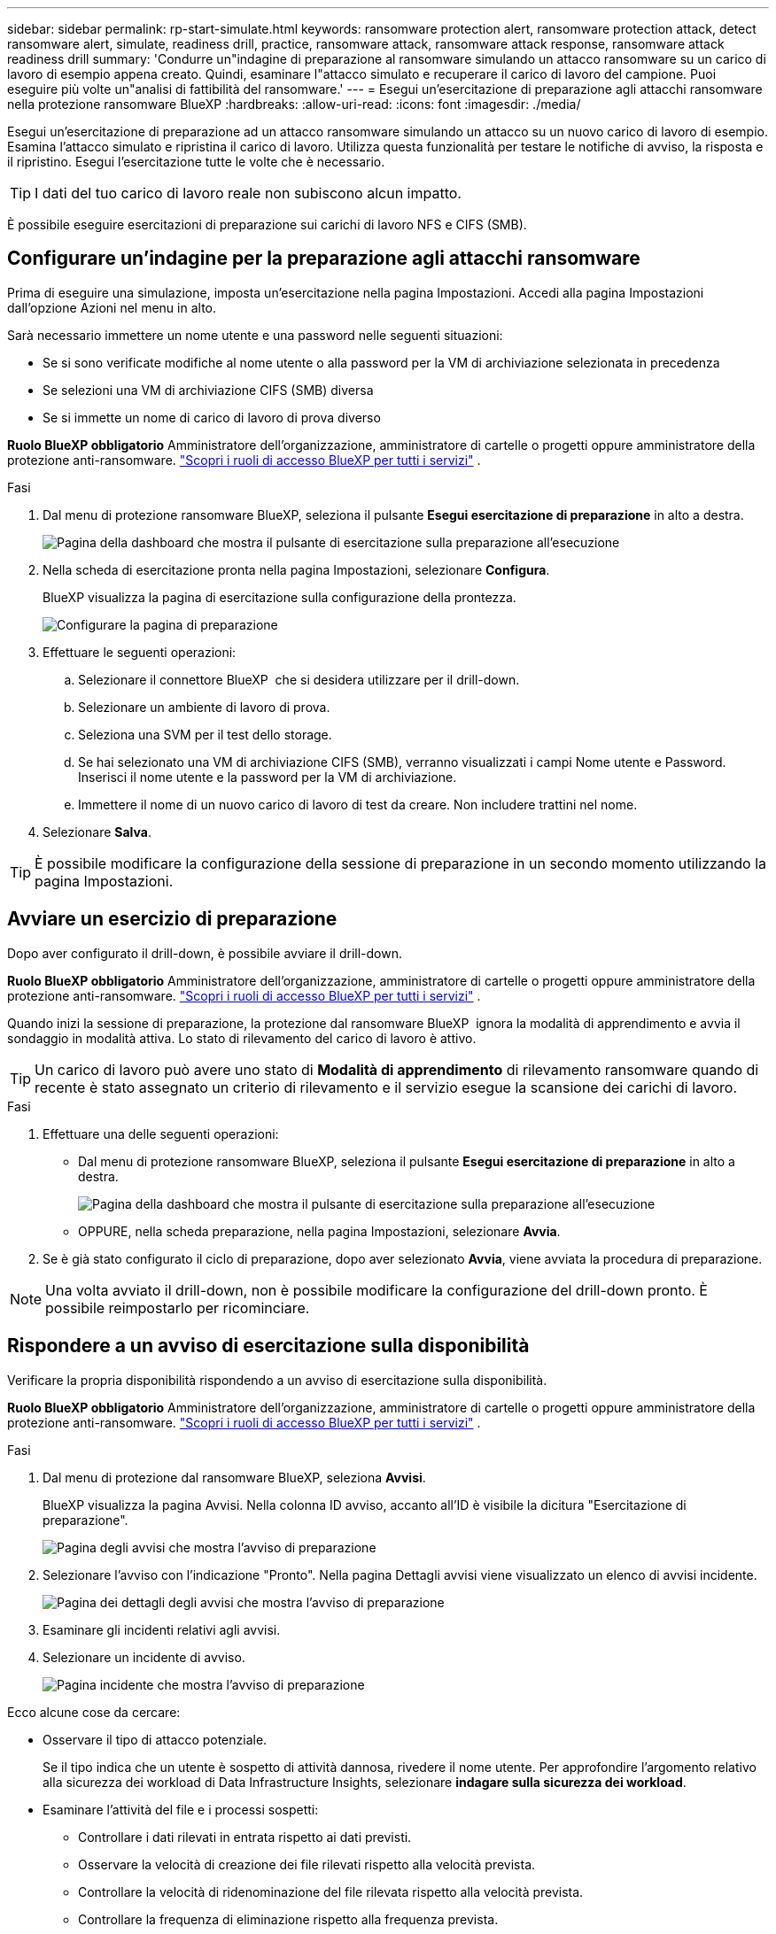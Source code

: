 ---
sidebar: sidebar 
permalink: rp-start-simulate.html 
keywords: ransomware protection alert, ransomware protection attack, detect ransomware alert, simulate, readiness drill, practice, ransomware attack, ransomware attack response, ransomware attack readiness drill 
summary: 'Condurre un"indagine di preparazione al ransomware simulando un attacco ransomware su un carico di lavoro di esempio appena creato. Quindi, esaminare l"attacco simulato e recuperare il carico di lavoro del campione. Puoi eseguire più volte un"analisi di fattibilità del ransomware.' 
---
= Esegui un'esercitazione di preparazione agli attacchi ransomware nella protezione ransomware BlueXP
:hardbreaks:
:allow-uri-read: 
:icons: font
:imagesdir: ./media/


[role="lead"]
Esegui un'esercitazione di preparazione ad un attacco ransomware simulando un attacco su un nuovo carico di lavoro di esempio. Esamina l'attacco simulato e ripristina il carico di lavoro. Utilizza questa funzionalità per testare le notifiche di avviso, la risposta e il ripristino. Esegui l'esercitazione tutte le volte che è necessario.


TIP: I dati del tuo carico di lavoro reale non subiscono alcun impatto.

È possibile eseguire esercitazioni di preparazione sui carichi di lavoro NFS e CIFS (SMB).



== Configurare un'indagine per la preparazione agli attacchi ransomware

Prima di eseguire una simulazione, imposta un'esercitazione nella pagina Impostazioni. Accedi alla pagina Impostazioni dall'opzione Azioni nel menu in alto.

Sarà necessario immettere un nome utente e una password nelle seguenti situazioni:

* Se si sono verificate modifiche al nome utente o alla password per la VM di archiviazione selezionata in precedenza
* Se selezioni una VM di archiviazione CIFS (SMB) diversa
* Se si immette un nome di carico di lavoro di prova diverso


*Ruolo BlueXP obbligatorio* Amministratore dell'organizzazione, amministratore di cartelle o progetti oppure amministratore della protezione anti-ransomware.  https://docs.netapp.com/us-en/bluexp-setup-admin/reference-iam-predefined-roles.html["Scopri i ruoli di accesso BlueXP per tutti i servizi"^] .

.Fasi
. Dal menu di protezione ransomware BlueXP, seleziona il pulsante *Esegui esercitazione di preparazione* in alto a destra.
+
image:screen-dashboard3.png["Pagina della dashboard che mostra il pulsante di esercitazione sulla preparazione all'esecuzione"]

. Nella scheda di esercitazione pronta nella pagina Impostazioni, selezionare *Configura*.
+
BlueXP visualizza la pagina di esercitazione sulla configurazione della prontezza.

+
image:screen-settings-alert-drill-configure.png["Configurare la pagina di preparazione"]

. Effettuare le seguenti operazioni:
+
.. Selezionare il connettore BlueXP  che si desidera utilizzare per il drill-down.
.. Selezionare un ambiente di lavoro di prova.
.. Seleziona una SVM per il test dello storage.
.. Se hai selezionato una VM di archiviazione CIFS (SMB), verranno visualizzati i campi Nome utente e Password. Inserisci il nome utente e la password per la VM di archiviazione.
.. Immettere il nome di un nuovo carico di lavoro di test da creare. Non includere trattini nel nome.


. Selezionare *Salva*.



TIP: È possibile modificare la configurazione della sessione di preparazione in un secondo momento utilizzando la pagina Impostazioni.



== Avviare un esercizio di preparazione

Dopo aver configurato il drill-down, è possibile avviare il drill-down.

*Ruolo BlueXP obbligatorio* Amministratore dell'organizzazione, amministratore di cartelle o progetti oppure amministratore della protezione anti-ransomware.  https://docs.netapp.com/us-en/bluexp-setup-admin/reference-iam-predefined-roles.html["Scopri i ruoli di accesso BlueXP per tutti i servizi"^] .

Quando inizi la sessione di preparazione, la protezione dal ransomware BlueXP  ignora la modalità di apprendimento e avvia il sondaggio in modalità attiva. Lo stato di rilevamento del carico di lavoro è attivo.


TIP: Un carico di lavoro può avere uno stato di *Modalità di apprendimento* di rilevamento ransomware quando di recente è stato assegnato un criterio di rilevamento e il servizio esegue la scansione dei carichi di lavoro.

.Fasi
. Effettuare una delle seguenti operazioni:
+
** Dal menu di protezione ransomware BlueXP, seleziona il pulsante *Esegui esercitazione di preparazione* in alto a destra.
+
image:screen-dashboard3.png["Pagina della dashboard che mostra il pulsante di esercitazione sulla preparazione all'esecuzione"]

** OPPURE, nella scheda preparazione, nella pagina Impostazioni, selezionare *Avvia*.


. Se è già stato configurato il ciclo di preparazione, dopo aver selezionato *Avvia*, viene avviata la procedura di preparazione.



NOTE: Una volta avviato il drill-down, non è possibile modificare la configurazione del drill-down pronto. È possibile reimpostarlo per ricominciare.



== Rispondere a un avviso di esercitazione sulla disponibilità

Verificare la propria disponibilità rispondendo a un avviso di esercitazione sulla disponibilità.

*Ruolo BlueXP obbligatorio* Amministratore dell'organizzazione, amministratore di cartelle o progetti oppure amministratore della protezione anti-ransomware.  https://docs.netapp.com/us-en/bluexp-setup-admin/reference-iam-predefined-roles.html["Scopri i ruoli di accesso BlueXP per tutti i servizi"^] .

.Fasi
. Dal menu di protezione dal ransomware BlueXP, seleziona *Avvisi*.
+
BlueXP visualizza la pagina Avvisi. Nella colonna ID avviso, accanto all'ID è visibile la dicitura "Esercitazione di preparazione".

+
image:screen-alerts-readiness.png["Pagina degli avvisi che mostra l'avviso di preparazione"]

. Selezionare l'avviso con l'indicazione "Pronto". Nella pagina Dettagli avvisi viene visualizzato un elenco di avvisi incidente.
+
image:screen-alerts-readiness-details.png["Pagina dei dettagli degli avvisi che mostra l'avviso di preparazione"]

. Esaminare gli incidenti relativi agli avvisi.
. Selezionare un incidente di avviso.
+
image:screen-alerts-readiness-incidents2.png["Pagina incidente che mostra l'avviso di preparazione"]



Ecco alcune cose da cercare:

* Osservare il tipo di attacco potenziale.
+
Se il tipo indica che un utente è sospetto di attività dannosa, rivedere il nome utente. Per approfondire l'argomento relativo alla sicurezza dei workload di Data Infrastructure Insights, selezionare *indagare sulla sicurezza dei workload*.



* Esaminare l'attività del file e i processi sospetti:
+
** Controllare i dati rilevati in entrata rispetto ai dati previsti.
** Osservare la velocità di creazione dei file rilevati rispetto alla velocità prevista.
** Controllare la velocità di ridenominazione del file rilevata rispetto alla velocità prevista.
** Controllare la frequenza di eliminazione rispetto alla frequenza prevista.


* Esaminare l'elenco dei file interessati. Esaminare le estensioni che potrebbero causare l'attacco.
* Determinare l'impatto e la portata dell'attacco esaminando il numero di file e directory interessati.




== Ripristinare il carico di lavoro del test

Dopo aver esaminato l'avviso di esercitazione di preparazione, ripristinare il carico di lavoro del test, se necessario.

*Ruolo BlueXP obbligatorio* Amministratore dell'organizzazione, amministratore di cartelle o progetti oppure amministratore della protezione anti-ransomware.  https://docs.netapp.com/us-en/bluexp-setup-admin/reference-iam-predefined-roles.html["Scopri i ruoli di accesso BlueXP per tutti i servizi"^] .

.Fasi
. Tornare alla pagina Dettagli avviso.
. Se il carico di lavoro del test deve essere ripristinato, procedere come segue:
+
** Selezionare *Segna ripristino necessario*.
** Controllare la conferma e selezionare *Segna ripristino necessario* nella casella di conferma.
+
*** Dal menu di protezione dal ransomware BlueXP, seleziona *Recovery*.
*** Selezionare il carico di lavoro del test contrassegnato con "esercitazione di preparazione" che si desidera ripristinare.
*** Selezionare *Restore* (Ripristina).
*** Nella pagina Ripristina, fornire le informazioni per il ripristino:


** Selezionare la copia istantanea di origine.
** Selezionare il volume di destinazione.


. Nella pagina Ripristina revisione, selezionare *Ripristina*.
+
BlueXP visualizza lo stato del ripristino del drill di prontezza come "In corso" nella pagina Ripristino.

+
Una volta completato il ripristino, BlueXP modifica lo stato del carico di lavoro in *Ripristinato*.

. Esaminare il carico di lavoro ripristinato.



TIP: Per informazioni dettagliate sul processo di ripristino, vedere link:rp-use-recover.html["Ripristino in seguito a un attacco ransomware (dopo la neutralizzazione degli incidenti)"].



== Modificare lo stato degli avvisi dopo l'esercitazione di preparazione

Dopo aver esaminato l'avviso di esercitazione di prontezza e aver ripristinato il carico di lavoro, modificare lo stato dell'avviso, se necessario.

*Ruolo BlueXP obbligatorio* Amministratore dell'organizzazione, amministratore di cartelle o progetti oppure amministratore della protezione anti-ransomware.  https://docs.netapp.com/us-en/bluexp-setup-admin/reference-iam-predefined-roles.html["Scopri i ruoli di accesso BlueXP per tutti i servizi"^] .

.Fasi
. Tornare alla pagina Dettagli avviso.
. Selezionare nuovamente l'avviso.
. Indicare lo stato selezionando *Modifica stato* e modificare lo stato in uno dei seguenti:
+
** Respinto: Se sospetti che l'attività non sia un attacco ransomware, cambia lo stato in respinto.
+

IMPORTANT: Dopo aver licenziato un attacco, non è possibile restituirlo. Se elimini un carico di lavoro, tutte le copie snapshot create automaticamente in risposta al potenziale attacco ransomware verranno eliminate in maniera permanente. Se si ignora l'avviso, l'esercitazione sulla disponibilità viene considerata completata.

** Risolto: L'incidente è stato mitigato.






== Esaminare i rapporti sulla esercitazione sulla disponibilità

Al termine dell'esercitazione di preparazione, è possibile rivedere e salvare un rapporto sull'esercitazione.

*Ruolo BlueXP obbligatorio* Amministratore dell'organizzazione, amministratore di cartelle o progetti, amministratore della protezione da ransomware o ruolo di visualizzatore di ransomware.  https://docs.netapp.com/us-en/bluexp-setup-admin/reference-iam-predefined-roles.html["Scopri i ruoli di accesso BlueXP per tutti i servizi"^] .

.Fasi
. Dal menu di protezione dal ransomware di BlueXP, seleziona *Report*.
+
image:screen-reports.png["Pagina dei rapporti che mostra il rapporto di preparazione"]

. Selezionare *esercitazioni per la preparazione* e *Download* per scaricare il report di esercitazione per la preparazione.


